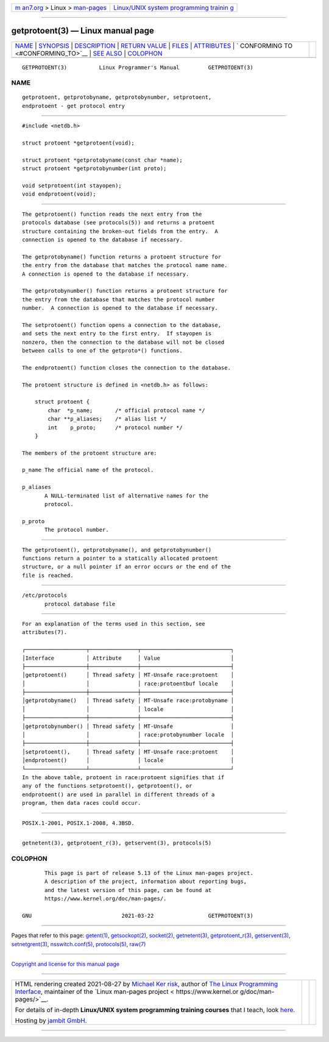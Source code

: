 .. container:: page-top

.. container:: nav-bar

   +----------------------------------+----------------------------------+
   | `m                               | `Linux/UNIX system programming   |
   | an7.org <../../../index.html>`__ | trainin                          |
   | > Linux >                        | g <http://man7.org/training/>`__ |
   | `man-pages <../index.html>`__    |                                  |
   +----------------------------------+----------------------------------+

--------------

getprotoent(3) — Linux manual page
==================================

+-----------------------------------+-----------------------------------+
| `NAME <#NAME>`__ \|               |                                   |
| `SYNOPSIS <#SYNOPSIS>`__ \|       |                                   |
| `DESCRIPTION <#DESCRIPTION>`__ \| |                                   |
| `RETURN VALUE <#RETURN_VALUE>`__  |                                   |
| \| `FILES <#FILES>`__ \|          |                                   |
| `ATTRIBUTES <#ATTRIBUTES>`__ \|   |                                   |
| `                                 |                                   |
| CONFORMING TO <#CONFORMING_TO>`__ |                                   |
| \| `SEE ALSO <#SEE_ALSO>`__ \|    |                                   |
| `COLOPHON <#COLOPHON>`__          |                                   |
+-----------------------------------+-----------------------------------+
| .. container:: man-search-box     |                                   |
+-----------------------------------+-----------------------------------+

::

   GETPROTOENT(3)          Linux Programmer's Manual         GETPROTOENT(3)

NAME
-------------------------------------------------

::

          getprotoent, getprotobyname, getprotobynumber, setprotoent,
          endprotoent - get protocol entry


---------------------------------------------------------

::

          #include <netdb.h>

          struct protoent *getprotoent(void);

          struct protoent *getprotobyname(const char *name);
          struct protoent *getprotobynumber(int proto);

          void setprotoent(int stayopen);
          void endprotoent(void);


---------------------------------------------------------------

::

          The getprotoent() function reads the next entry from the
          protocols database (see protocols(5)) and returns a protoent
          structure containing the broken-out fields from the entry.  A
          connection is opened to the database if necessary.

          The getprotobyname() function returns a protoent structure for
          the entry from the database that matches the protocol name name.
          A connection is opened to the database if necessary.

          The getprotobynumber() function returns a protoent structure for
          the entry from the database that matches the protocol number
          number.  A connection is opened to the database if necessary.

          The setprotoent() function opens a connection to the database,
          and sets the next entry to the first entry.  If stayopen is
          nonzero, then the connection to the database will not be closed
          between calls to one of the getproto*() functions.

          The endprotoent() function closes the connection to the database.

          The protoent structure is defined in <netdb.h> as follows:

              struct protoent {
                  char  *p_name;       /* official protocol name */
                  char **p_aliases;    /* alias list */
                  int    p_proto;      /* protocol number */
              }

          The members of the protoent structure are:

          p_name The official name of the protocol.

          p_aliases
                 A NULL-terminated list of alternative names for the
                 protocol.

          p_proto
                 The protocol number.


-----------------------------------------------------------------

::

          The getprotoent(), getprotobyname(), and getprotobynumber()
          functions return a pointer to a statically allocated protoent
          structure, or a null pointer if an error occurs or the end of the
          file is reached.


---------------------------------------------------

::

          /etc/protocols
                 protocol database file


-------------------------------------------------------------

::

          For an explanation of the terms used in this section, see
          attributes(7).

          ┌───────────────────┬───────────────┬────────────────────────────┐
          │Interface          │ Attribute     │ Value                      │
          ├───────────────────┼───────────────┼────────────────────────────┤
          │getprotoent()      │ Thread safety │ MT-Unsafe race:protoent    │
          │                   │               │ race:protoentbuf locale    │
          ├───────────────────┼───────────────┼────────────────────────────┤
          │getprotobyname()   │ Thread safety │ MT-Unsafe race:protobyname │
          │                   │               │ locale                     │
          ├───────────────────┼───────────────┼────────────────────────────┤
          │getprotobynumber() │ Thread safety │ MT-Unsafe                  │
          │                   │               │ race:protobynumber locale  │
          ├───────────────────┼───────────────┼────────────────────────────┤
          │setprotoent(),     │ Thread safety │ MT-Unsafe race:protoent    │
          │endprotoent()      │               │ locale                     │
          └───────────────────┴───────────────┴────────────────────────────┘
          In the above table, protoent in race:protoent signifies that if
          any of the functions setprotoent(), getprotoent(), or
          endprotoent() are used in parallel in different threads of a
          program, then data races could occur.


-------------------------------------------------------------------

::

          POSIX.1-2001, POSIX.1-2008, 4.3BSD.


---------------------------------------------------------

::

          getnetent(3), getprotoent_r(3), getservent(3), protocols(5)

COLOPHON
---------------------------------------------------------

::

          This page is part of release 5.13 of the Linux man-pages project.
          A description of the project, information about reporting bugs,
          and the latest version of this page, can be found at
          https://www.kernel.org/doc/man-pages/.

   GNU                            2021-03-22                 GETPROTOENT(3)

--------------

Pages that refer to this page: `getent(1) <../man1/getent.1.html>`__, 
`getsockopt(2) <../man2/getsockopt.2.html>`__, 
`socket(2) <../man2/socket.2.html>`__, 
`getnetent(3) <../man3/getnetent.3.html>`__, 
`getprotoent_r(3) <../man3/getprotoent_r.3.html>`__, 
`getservent(3) <../man3/getservent.3.html>`__, 
`setnetgrent(3) <../man3/setnetgrent.3.html>`__, 
`nsswitch.conf(5) <../man5/nsswitch.conf.5.html>`__, 
`protocols(5) <../man5/protocols.5.html>`__, 
`raw(7) <../man7/raw.7.html>`__

--------------

`Copyright and license for this manual
page <../man3/getprotoent.3.license.html>`__

--------------

.. container:: footer

   +-----------------------+-----------------------+-----------------------+
   | HTML rendering        |                       | |Cover of TLPI|       |
   | created 2021-08-27 by |                       |                       |
   | `Michael              |                       |                       |
   | Ker                   |                       |                       |
   | risk <https://man7.or |                       |                       |
   | g/mtk/index.html>`__, |                       |                       |
   | author of `The Linux  |                       |                       |
   | Programming           |                       |                       |
   | Interface <https:     |                       |                       |
   | //man7.org/tlpi/>`__, |                       |                       |
   | maintainer of the     |                       |                       |
   | `Linux man-pages      |                       |                       |
   | project <             |                       |                       |
   | https://www.kernel.or |                       |                       |
   | g/doc/man-pages/>`__. |                       |                       |
   |                       |                       |                       |
   | For details of        |                       |                       |
   | in-depth **Linux/UNIX |                       |                       |
   | system programming    |                       |                       |
   | training courses**    |                       |                       |
   | that I teach, look    |                       |                       |
   | `here <https://ma     |                       |                       |
   | n7.org/training/>`__. |                       |                       |
   |                       |                       |                       |
   | Hosting by `jambit    |                       |                       |
   | GmbH                  |                       |                       |
   | <https://www.jambit.c |                       |                       |
   | om/index_en.html>`__. |                       |                       |
   +-----------------------+-----------------------+-----------------------+

--------------

.. container:: statcounter

   |Web Analytics Made Easy - StatCounter|

.. |Cover of TLPI| image:: https://man7.org/tlpi/cover/TLPI-front-cover-vsmall.png
   :target: https://man7.org/tlpi/
.. |Web Analytics Made Easy - StatCounter| image:: https://c.statcounter.com/7422636/0/9b6714ff/1/
   :class: statcounter
   :target: https://statcounter.com/

